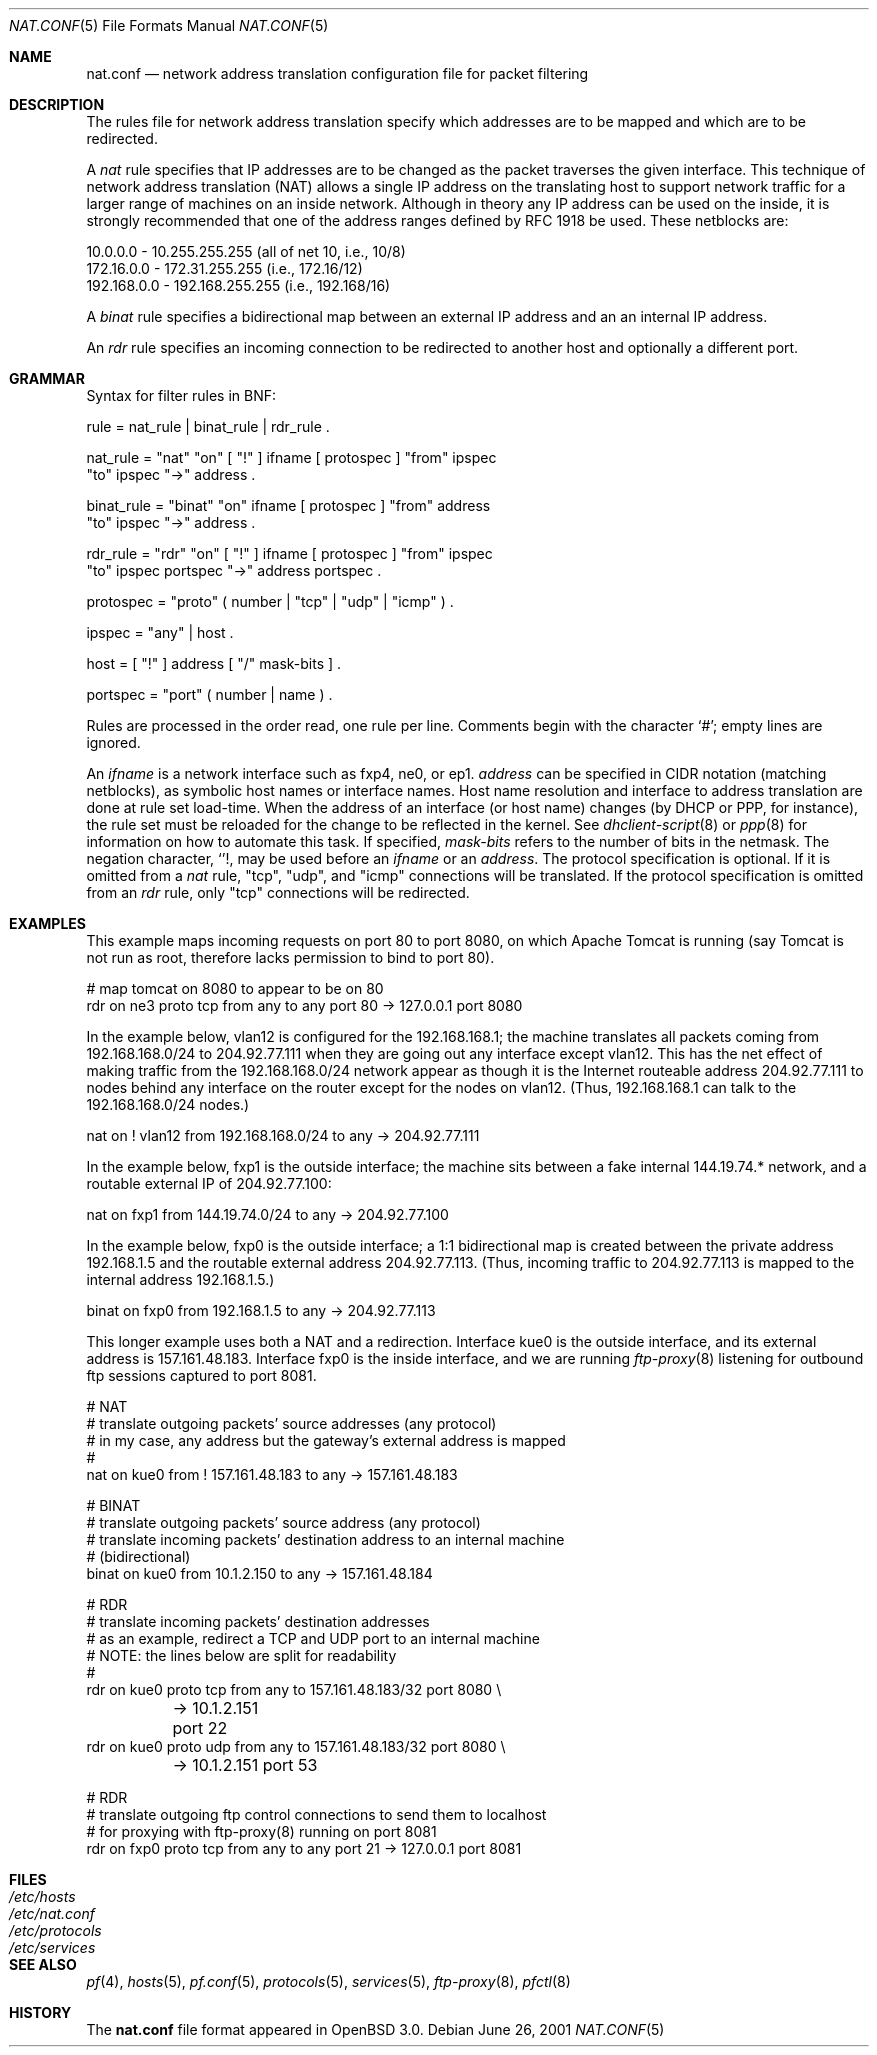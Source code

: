 .\"	$OpenBSD: src/share/man/man5/Attic/nat.conf.5,v 1.18 2001/10/10 22:08:25 dhartmei Exp $
.\"
.\" Copyright (c) 2001 Ian Darwin.  All rights reserved.
.\"
.\" Redistribution and use in source and binary forms, with or without
.\" modification, are permitted provided that the following conditions
.\" are met:
.\" 1. Redistributions of source code must retain the above copyright
.\"    notice, this list of conditions and the following disclaimer.
.\" 2. Redistributions in binary form must reproduce the above copyright
.\"    notice, this list of conditions and the following disclaimer in the
.\"    documentation and/or other materials provided with the distribution.
.\" 3. The name of the author may not be used to endorse or promote products
.\"    derived from this software without specific prior written permission.
.\"
.\" THIS SOFTWARE IS PROVIDED BY THE AUTHOR ``AS IS'' AND ANY EXPRESS OR
.\" IMPLIED WARRANTIES, INCLUDING, BUT NOT LIMITED TO, THE IMPLIED WARRANTIES
.\" OF MERCHANTABILITY AND FITNESS FOR A PARTICULAR PURPOSE ARE DISCLAIMED.
.\" IN NO EVENT SHALL THE AUTHOR BE LIABLE FOR ANY DIRECT, INDIRECT,
.\" INCIDENTAL, SPECIAL, EXEMPLARY, OR CONSEQUENTIAL DAMAGES (INCLUDING, BUT
.\" NOT LIMITED TO, PROCUREMENT OF SUBSTITUTE GOODS OR SERVICES; LOSS OF USE,
.\" DATA, OR PROFITS; OR BUSINESS INTERRUPTION) HOWEVER CAUSED AND ON ANY
.\" THEORY OF LIABILITY, WHETHER IN CONTRACT, STRICT LIABILITY, OR TORT
.\" (INCLUDING NEGLIGENCE OR OTHERWISE) ARISING IN ANY WAY OUT OF THE USE OF
.\" THIS SOFTWARE, EVEN IF ADVISED OF THE POSSIBILITY OF SUCH DAMAGE.
.\"
.Dd June 26, 2001
.Dt NAT.CONF 5
.Os
.Sh NAME
.Nm nat.conf
.Nd network address translation configuration file for packet filtering
.Sh DESCRIPTION
The rules file for network address translation specify which addresses
are to be mapped and which are to be redirected.
.Pp
A
.Em nat
rule specifies that IP addresses are to be changed as the packet
traverses the given interface.
This technique of network address translation (NAT) allows a single
IP address on the translating host to support network traffic for a
larger range of machines on an inside network.
Although in theory any IP address can be used on the inside, it is strongly
recommended that one of the address ranges defined by RFC 1918 be used.
These netblocks are:
.Bd -literal
10.0.0.0    - 10.255.255.255 (all of net 10, i.e., 10/8)
172.16.0.0  - 172.31.255.255 (i.e., 172.16/12)
192.168.0.0 - 192.168.255.255 (i.e., 192.168/16)
.Ed
.Pp
A
.Em binat
rule specifies a bidirectional map between an external IP address and an
an internal IP address.
.Pp
An
.Em rdr 
rule specifies an incoming connection to be redirected
to another host and optionally a different port.
.Sh GRAMMAR
Syntax for filter rules in BNF:
.Bd -literal
rule      = nat_rule | binat_rule | rdr_rule .

nat_rule  = "nat" "on" [ "!" ] ifname [ protospec ] "from" ipspec
            "to" ipspec "->" address .

binat_rule = "binat" "on" ifname [ protospec ] "from" address
             "to" ipspec "->" address .

rdr_rule  = "rdr" "on" [ "!" ] ifname [ protospec ] "from" ipspec
            "to" ipspec portspec "->" address portspec .

protospec = "proto" ( number | "tcp" | "udp" | "icmp" ) .

ipspec    = "any" | host .

host      = [ "!" ] address [ "/" mask-bits ] .

portspec  = "port" ( number | name ) .
.Ed
.Pp
Rules are processed in the order read, one rule per line.
Comments begin with the character `#'; empty lines are ignored.
.Pp
An
.Em ifname
is a network interface such as fxp4, ne0, or ep1.
.Em address
can be specified in CIDR notation (matching netblocks), as
symbolic host names or interface names.
Host name resolution and interface to address translation are done at rule
set load-time.
When the address of an interface (or host name) changes (by DHCP or PPP,
for instance), the rule set must be reloaded for the change to be reflected
in the kernel.
See
.Xr dhclient-script 8
or
.Xr ppp 8
for information on how to automate this task.
If specified,
.Em mask-bits
refers to the number of bits in the netmask.
The negation character,
.Sq ! ,
may be used before an
.Em ifname
or an
.Em address .
The protocol specification is optional.
If it is omitted from a
.Em nat
rule, "tcp", "udp", and "icmp" connections will be translated.
If the protocol specification is omitted from an
.Em rdr
rule, only "tcp" connections will be redirected.
.Sh EXAMPLES
This example maps incoming requests on port 80 to port 8080, on
which Apache Tomcat is running (say Tomcat is not run as root,
therefore lacks permission to bind to port 80).
.Bd -literal
# map tomcat on 8080 to appear to be on 80
rdr on ne3 proto tcp from any to any port 80 -> 127.0.0.1 port 8080
.Ed
.Pp
In the example below, vlan12 is configured for the 192.168.168.1;
the machine translates all packets coming from 192.168.168.0/24 to 204.92.77.111
when they are going out any interface except vlan12.
This has the net effect of making traffic from the 192.168.168.0/24
network appear as though it is the Internet routeable address
204.92.77.111 to nodes behind any interface on the router except 
for the nodes on vlan12.
(Thus, 192.168.168.1 can talk to the 192.168.168.0/24 nodes.)
.Bd -literal
nat on ! vlan12 from 192.168.168.0/24 to any -> 204.92.77.111
.Ed
.Pp
In the example below, fxp1 is the outside interface; the machine sits between a
fake internal 144.19.74.* network, and a routable external IP of 204.92.77.100:
.Bd -literal
nat on fxp1 from 144.19.74.0/24 to any -> 204.92.77.100
.Ed
.Pp
In the example below, fxp0 is the outside interface; a 1:1
bidirectional map is created between the private address 192.168.1.5
and the routable external address 204.92.77.113.
(Thus, incoming traffic to 204.92.77.113 is mapped to the internal
address 192.168.1.5.)
.Bd -literal
binat on fxp0 from 192.168.1.5 to any -> 204.92.77.113
.Ed
.Pp
This longer example uses both a NAT and a redirection.
Interface kue0 is the outside interface, and its external address is
157.161.48.183.
Interface fxp0 is the inside interface, and we are running
.Xr ftp-proxy 8
listening for outbound ftp sessions captured to port 8081.
.Bd -literal
# NAT
# translate outgoing packets' source addresses (any protocol)
# in my case, any address but the gateway's external address is mapped
#
nat on kue0 from ! 157.161.48.183 to any -> 157.161.48.183

# BINAT
# translate outgoing packets' source address (any protocol)
# translate incoming packets' destination address to an internal machine
# (bidirectional)
binat on kue0 from 10.1.2.150 to any -> 157.161.48.184

# RDR
# translate incoming packets' destination addresses
# as an example, redirect a TCP and UDP port to an internal machine
# NOTE: the lines below are split for readability
#
rdr on kue0 proto tcp from any to 157.161.48.183/32 port 8080 \e
	-> 10.1.2.151 port 22
rdr on kue0 proto udp from any to 157.161.48.183/32 port 8080 \e
	-> 10.1.2.151 port 53

# RDR 
# translate outgoing ftp control connections to send them to localhost
# for proxying with ftp-proxy(8) running on port 8081
rdr on fxp0 proto tcp from any to any port 21 -> 127.0.0.1 port 8081

.Ed
.Sh FILES
.Bl -tag -width "/etc/nat.conf" -compact
.It Pa /etc/hosts
.It Pa /etc/nat.conf
.It Pa /etc/protocols
.It Pa /etc/services
.El
.Sh SEE ALSO
.Xr pf 4 ,
.Xr hosts 5 ,
.Xr pf.conf 5 ,
.Xr protocols 5 ,
.Xr services 5 ,
.Xr ftp-proxy 8 ,
.Xr pfctl 8
.Sh HISTORY
The
.Nm
file format appeared in
.Ox 3.0 .
